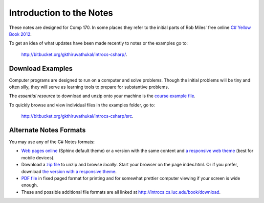 Introduction to the Notes
============================

These notes are designed for Comp 170.  In some places they refer to the initial parts of
Rob Miles' free online 
`C# Yellow Book 2012 <http://www.robmiles.com/c-yellow-book/Rob%20Miles%20CSharp%20Yellow%20Book%202012.pdf>`_.

To get an idea of what updates have been made recently to notes or the examples go to:
   
   http://bitbucket.org/gkthiruvathukal/introcs-csharp/.


Download Examples
-------------------------------------------

Computer programs are designed to run on a computer and solve problems.  
Though the initial problems will be tiny and often silly, they will serve as learning tools
to prepare for substantive problems.

The *essential resource* to download and unzip onto your machine is the 
`course example file <http://introcs.cs.luc.edu/book/download/comp170code.zip>`_.

To quickly browse and view individual files in the examples folder, go to:
   
   http://bitbucket.org/gkthiruvathukal/introcs-csharp/src.


Alternate Notes Formats
-------------------------------------------   

You may use any of the C# Notes formats:

- `Web pages online <http://introcs.cs.luc.edu/book/html/default>`_ (Sphinx default theme) or a version with the
  same content and 
  `a responsive web theme <http://introcs.cs.luc.edu/book/html/bootstrap>`_ (best for mobile devices).

- Download a
  `zip file <http://introcs.cs.luc.edu/book/download/default/comp170html.zip>`_
  to unzip and browse *locally*.  Start your browser on the page index.html.	
  Or if you prefer, download
  `the version with a responsive theme <http://introcs.cs.luc.edu/book/download/bootstrap/comp170html.zip>`_.
	
- `PDF file <ProgrammingInCSharp.pdf>`_ in fixed paged format for printing
  and for somewhat prettier computer viewing if your screen is wide enough.

- These and possible additional file formats are all linked at
  http://introcs.cs.luc.edu/book/download.

